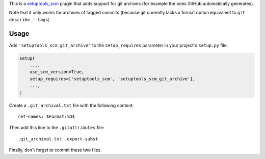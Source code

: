This is a `setuptools_scm <https://pypi.python.org/pypi/setuptools_scm>`_ plugin
that adds support for git archives (for example the ones GitHub automatically
generates).

Note that it only works for archives of tagged commits (because git currently
lacks a format option equivalent to ``git describe --tags``).

Usage
-----

Add ``'setuptools_scm_git_archive'`` to the ``setup_requires`` parameter in your
project's ``setup.py`` file:

.. code:: python

    setup(
        ...,
        use_scm_version=True,
        setup_requires=['setuptools_scm', 'setuptools_scm_git_archive'],
        ...,
    )

Create a ``.git_archival.txt`` file with the following content::

    ref-names: $Format:%D$

Then add this line to the ``.gitattributes`` file::

    .git_archival.txt  export-subst

Finally, don't forget to commit these two files.


